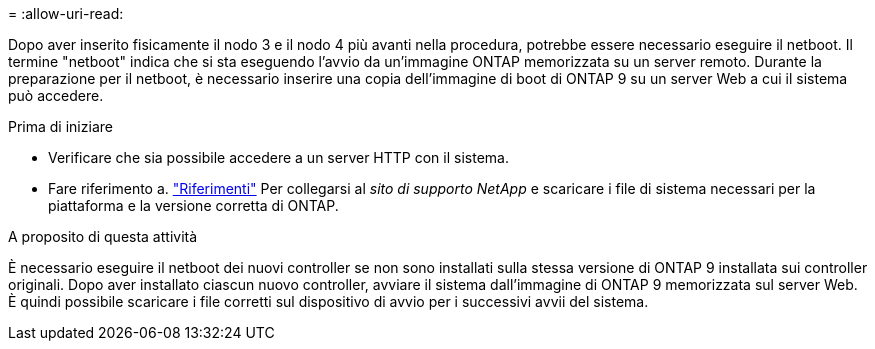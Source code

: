 = 
:allow-uri-read: 


Dopo aver inserito fisicamente il nodo 3 e il nodo 4 più avanti nella procedura, potrebbe essere necessario eseguire il netboot. Il termine "netboot" indica che si sta eseguendo l'avvio da un'immagine ONTAP memorizzata su un server remoto. Durante la preparazione per il netboot, è necessario inserire una copia dell'immagine di boot di ONTAP 9 su un server Web a cui il sistema può accedere.

.Prima di iniziare
* Verificare che sia possibile accedere a un server HTTP con il sistema.
* Fare riferimento a. link:other_references.html["Riferimenti"] Per collegarsi al _sito di supporto NetApp_ e scaricare i file di sistema necessari per la piattaforma e la versione corretta di ONTAP.


.A proposito di questa attività
È necessario eseguire il netboot dei nuovi controller se non sono installati sulla stessa versione di ONTAP 9 installata sui controller originali. Dopo aver installato ciascun nuovo controller, avviare il sistema dall'immagine di ONTAP 9 memorizzata sul server Web. È quindi possibile scaricare i file corretti sul dispositivo di avvio per i successivi avvii del sistema.

